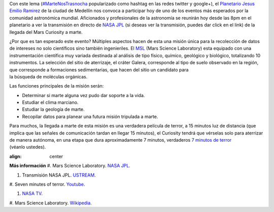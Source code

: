 .. title: Marte nos trasnocha
.. slug: marte-nos-trasnocha
.. date: 2012-08-06 01:12:00
.. tags: NASA,Exploración espacial,MSL,Mars Rover Curiosity,Ciencia,Planetas
.. description:
.. category: Migración/Física Pasión
.. type: text
.. author: Edward Villegas Pulgarin

Con este lema
(`#MarteNosTrasnocha <https://twitter.com/#!/search/martenostrasnocha?q=martenostrasnocha>`__
popularizado como hashtag en las redes twitter y google+), el
`Planetario Jesus Emilio
Ramirez <http://www.planetariomedellin.org/planetario/29088_pasemos-la-noche-en-el-planetario.html>`__
de la ciudad de Medellín nos convoca a participar hoy de uno de los
eventos más esperados por la comunidad astronómica mundial.
Aficionados y profesionales de la astronomía se reunirán hoy desde las
8pm en el planetario a ver la transmisión en directo de `NASA
JPL <http://www.ustream.tv/nasajpl>`__ (si deseas ver la transmisión,
puedes dar click en el link) de la llegada del Mars Curiosity a marte.

¿Por que es tan esperado este evento? Múltiples aspectos hacen de esta
una misión única para la recolección de datos de intereses no
solo científicos sino también ingenieriles. El
`MSL <http://mars.jpl.nasa.gov/msl/>`__ (Mars Science Laboratory) esta
equipado con una instrumentación científica muy variada destinada
al análisis de tipo físico, químico, geológico y biológico,
totalizando 10 instrumentos. La selección del sitio de aterrizaje, el
cráter Galera, corresponde al tipo de suelo observado en la región,
que corresponde a formaciones sedimentarias, que hacen del sitio un
candidato para la búsqueda de moléculas orgánicas.

Las funciones principales de la misión serán:

-  Determinar si marte alguna vez pudo dar soporte a la vida.
-  Estudiar el clima marciano.
-  Estudiar la geología de marte.
-  Recopilar datos para planear una futura misión tripulada a marte.

Para muchos, la llegada a marte de esta misión es una
verdadera película de terror, a 15 minutos luz de distancia (que implica
que las señales de comunicación tardan en llegar 15 minutos), el
Curiosity tendrá que vérselas solo para aterrizar de manera autónoma, en
una etapa que dura aproximadamente 7 minutos, verdaderos `7 minutos de
terror <https://www.youtube.com/watch?v=OHwUrxzrvtg>`__
(véanlo ustedes).

.. youtube:: OHwUrxzrvtg
:align: center

**Más información**
#. Mars Science Laboratory. `NASA
JPL <http://mars.jpl.nasa.gov/msl/>`__.

#. Transmisión NASA JPL. `USTREAM <http://www.ustream.tv/nasajpl>`__.

#. Seven minutes of terror.
`Youtube <https://www.youtube.com/watch?v=OHwUrxzrvtg>`__.

#. `NASA TV <http://mars.jpl.nasa.gov/msl/multimedia/nasatv/>`__.

#. Mars Science Laboratory.
`Wikipedia <http://en.wikipedia.org/wiki/Mars_Science_Laboratory>`__.
